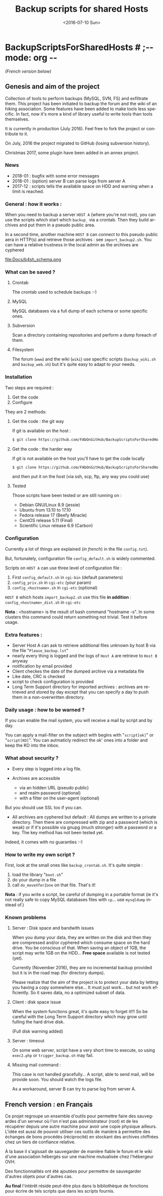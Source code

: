 #+OPTIONS: ':nil *:t -:t ::t <:t H:3 \n:nil ^:t arch:headline author:nil c:nil
#+OPTIONS: creator:nil d:(not "LOGBOOK") date:t e:t email:nil f:t inline:t
#+OPTIONS: num:t p:nil pri:nil prop:nil stat:t tags:t tasks:t tex:t timestamp:t
#+OPTIONS: title:t toc:nil todo:t |:t
#+TITLE: Backup scripts for shared Hosts
#+DATE: <2016-07-10 Sun>
#+AUTHOR: FAb
#+EMAIL: fab@antaya.fr
#+LANGUAGE: en
#+SELECT_TAGS: export
#+EXCLUDE_TAGS: noexport
#+CREATOR: Emacs 24.5.1 (Org mode 8.3.4)

* BackupScriptsForSharedHosts  # ;-*- mode: org -*-

/(French version below)/

** Genesis and aim of the project

   Collection of tools to perform backups  (MySQL, SVN, FS) and exfiltrate them.
   This project has been initiated to backup the forum and the wiki of an hiking
   association. Some  features have been added  to make tools less  specific. In
   fact,  now it's  more a  kind of  library useful  to write  tools than  tools
   themselves.

   It is currently in  production (July 2016). Feel free to  fork the project or
   contribute to it. 

   On July, 2016 the project migrated to GitHub (losing subversion history).
   
   Christmas 2017, some plugin have been added in an annex project.

*** News
    - 2018-01 : bugfix with some error messages
    - 2018-01 : (option) server B can parse logs from server A
    - 2017-12 :  scripts tells  the available  space on HDD  and warning  when a
      limit is reached.



*** General : how it works :

    When you need to  backup a server =HOST A= (where you're  not root), you can
    use the scripts  which start which =backup_= via a  crontab. Then they build
    archives and put them in a pseudo public area.

    In a second time, another machine =HOST B= can connect to this pseudo public
    aera in HTTP(s)  and retrieve those archives :  see =import_backup2.sh=. You
    can have a relative trustness in the local admin as the archives are cyphered

    file:Docs/b4sh_schema.png



*** What can be saved ?

**** Crontab
     The crontab used to schedule backups :-)

**** MySQL
     MySQL databases via a full dump of each schema or  some specific ones.

**** Subversion

     Scan  a directory  containing repositories  and perform  a dump  foreach of
     them. 

**** Filesystem 

     The   forum  (=www=)   and   the  wiki   (=wiki=)   use  specific   scripts
     (=backup_wiki.sh= and =backup_web.sh=) but it's quite easy to adapt to your
     needs.
     
*** Installation

    Two steps are required :
    1. Get the code
    2. Configure

    They are 2 methods:
**** Get the code : the git way

     If git is available on the host :
#+BEGIN_SRC bash
$ git clone https://github.com/FAbOnGitHub/BackupScriptsForSharedHosts cgi-bin
#+END_SRC

**** Get the code : the harder way

     If git is not  available on the host you'll have to get  the code locally 
#+BEGIN_SRC bash
$ git clone https://github.com/FAbOnGitHub/BackupScriptsForSharedHosts cgi-bin
#+END_SRC
     
     and then put it on the host (via ssh, scp, ftp, any way you could use)

**** Tested

     Those scripts have been tested or are still running on :
     - Debian GNU/Linux 8.9 (jessie)
     - Ubuntu from 13.10 to  17.10
     - Fedora release 17 (Beefy Miracle)
     - CentOS release 5.11 (Final)
     - Scientific Linux release 6.9 (Carbon)

*** Configuration
    
    Currently  a  lot  of  things  are  explained  (/in  french/)  in  the  file
    =config.txt=).

    But, fortunately, configuration file =config_default.sh= is widely commented.
    
    Scripts on =HOST A= can use three level of configuration file :
    1. First =config_default.sh= in =cgi-bin= (default parameters)
    2. =config_priv.sh= in =cgi-etc=  (your param)
    3. =config_<hostname>.sh= in =cgi-etc=  (optional)

    =HOST B= which hosts =import_backup2.sh= use this file *in addition* :
    =config_<hostname>_dist.sh= in =cgi-etc=

    *Nota* :  <hostname> is the  result of bash  command "hostname -s".  In some
    clusters this  command could  return something not  trivial. Test  it before
    usage.

*** Extra features :

    - Server Host A can  ask to retrieve additional files unknown  by host B via
      the file "=Please_backup.lst="
    - nearly every thing  is logged and the  logs of =Host A= are  retrieve to 
      =Host B= anyway
    - notification by email provided
    - Client checkes the date of the dumped archive via a metadata file
    - Like date, CRC is checked
    - script to check configuration is provided
    - Long Term Support directory for imported archives : archives are retrieved
      and stored  by day except  that you can  specify a day  to push them  in a
      non-overwritten directory.

*** Daily usage : how to be warned ?

    If you can enable the mail system, you  will receive a mail by script and by
    day. 

    You can apply  a mail-filter on the subject with  begins with "=script[ok]="
    or "=script[KO]=".  You can autmaticly redirect  the ok' ones into  a folder
    and keep the KO into the inbox.

*** What about security ?

    - Every step is logged into a log file.

    - Archives  are accessible  
      - via an  hidden  URL (pseudo  public) 
      - and  realm password (optional)
      - with a filter on the user-agent (optional)

    But you should use SSL too if you can.

    - All archives are cyphered but default : All dumps are written to a private
      directory. Then  there are compressed  with zip  and a password  (which is
      weak) or if it's  possible via gnupg (much stronger) with  a password or a
      key. The key method has not been tested yet.


    Indeed, it comes with no guaranties :-)

*** How to write my own script ?

    First, look at the small ones like =backup_crontab.sh=. It's quite simple :
    1. load the library "=boot.sh="
    2. do your dump in a file
    3. call =do_moveXferZone= on that file. That's it!

    *Nota* : if you  write a script, be careful of dumping  in a portable format
    (ie it's  not really  safe to  copy MySQL databases  files with  =cp=... use
    =mysqldump= instead of.)

*** Known problems

**** Server : Disk space and bandwith issues

     When you  dump your data, they  are written on  the disk and then  they are
     compressed and/or  cyphered which consume space  on the hard drive.  You be
     conscious of that. When  saving an object of 1GB, the  script may write 1GB
     on the HDD...
     *Free space* available is not tested (yet).

     Currently (November 2016),  they are no incremental backup  provided but it
     is in the road map (for directory dumps).

     Please realize  that the  aim of  the project  is to  protect your  data by
     letting you  having a copy somewhere  else... It must just  work... but not
     work efficiently. So it saves data, no a optimized subset of data.

**** Client : disk space issue

     When the system functions great, it's quite easy to forget it!!!
     So be  careful with the  Long Term Support  directory which may  grow until
     fulling the hard drive disk.

     (Full disk warning added)

**** Server : timeout

     On some  web server,  script have a  very short time  to execute,  so using
     =exec2.php= or =trigger_backup.sh= may fail. 

**** Missing mail command :
     
     This case is not handled gracefully... A script, able to send mail, will be
     provide soon. You should watch the logs file.

     As a workaround, server B can try to parse log from server A.

** French version : en Français

   Ce projet regroupe un ensemble  d'outils pour permettre faire des sauvegardes
   d'un serveur  où l'on  n'est pas  administrateur (root)  et de  les récupérer
   depuis une autre  machine pour avoir une copie physique  ailleurs. L'idée est
   aussi de pouvoir  utiliser ces outils de manière à  permettre des échanges de
   bons procédés (réciprocité) en stockant  des archives chiffrées chez un tiers
   de confiance relative.

   À la base il s'agissait de sauvegarder  de manière fiable le forum et le wiki
   d'une association hébergés sur une machine mutualisée chez l'hébergeur OVH.

   Des fonctionnalités ont  été ajoutées pour permettre  de sauvegarder d'autres
   objets pour d'autres cas. 

   *Au final* l'intérêt réside peut-être  plus dans ls bibliothèque de fonctions
   pour écrire de tels scripts que dans les scripts fournis.


